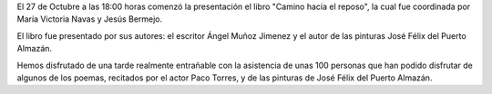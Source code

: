 .. title: Presentación del libro: "Camino Hacia el Reposo"
.. slug: camino-hacia-el-reposo
.. date: 2017-11-16 20:30
.. tags: Presentación Libro, Talleres, Actividades
.. description: Presentación del libro "Camino hacia el reposo"
.. previewimage: /galleries/2017/camino-hacia-el-reposo/hacia-el-reposo1.jpeg

El 27 de Octubre a las 18:00 horas comenzó la presentación el libro "Camino hacia el reposo", la cual fue coordinada por María Victoria Navas y Jesús Bermejo. 

El libro fue presentado por sus autores: el escritor Ángel Muñoz Jimenez y el autor de las pinturas José Félix del Puerto Almazán.

Hemos disfrutado de una tarde realmente entrañable con la asistencia de unas 100 personas que han podido disfrutar de algunos de los poemas, recitados por el actor Paco Torres, y de las pinturas de José Félix del Puerto Almazán.

.. slides::

    /galleries/2017/camino-hacia-el-reposo/camino-hacia-el-reposo1.png
    /galleries/2017/camino-hacia-el-reposo/camino-hacia-el-reposo2.jpeg
    /galleries/2017/camino-hacia-el-reposo/camino-hacia-el-reposo3.jpeg
    /galleries/2017/camino-hacia-el-reposo/camino-hacia-el-reposo4.jpeg
    /galleries/2017/camino-hacia-el-reposo/camino-hacia-el-reposo5.jpeg
    /galleries/2017/camino-hacia-el-reposo/camino-hacia-el-reposo6.jpeg
